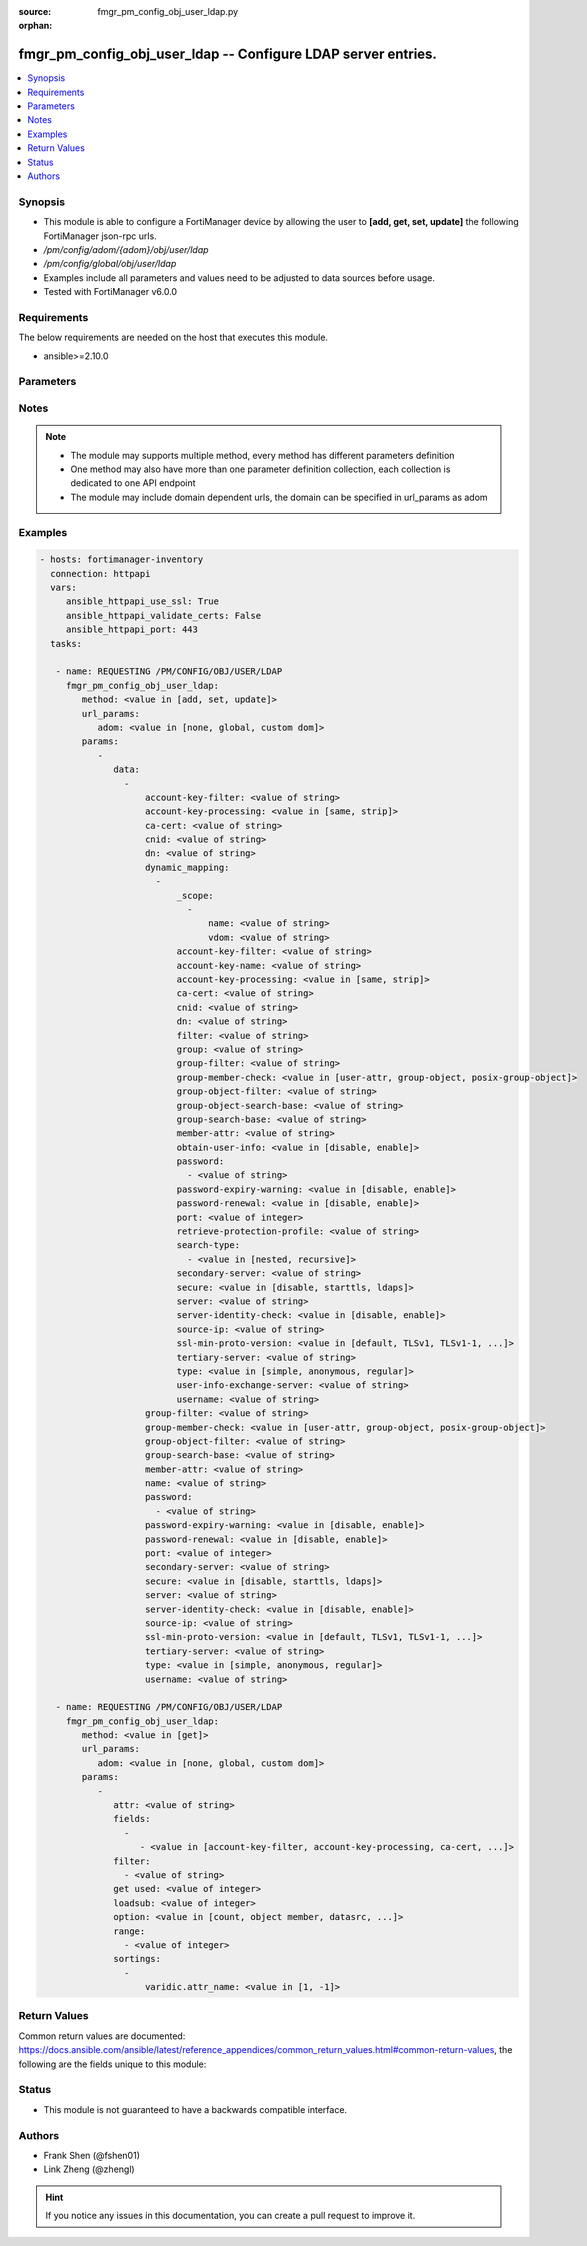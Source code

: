 :source: fmgr_pm_config_obj_user_ldap.py

:orphan:

.. _fmgr_pm_config_obj_user_ldap:

fmgr_pm_config_obj_user_ldap -- Configure LDAP server entries.
++++++++++++++++++++++++++++++++++++++++++++++++++++++++++++++

.. versionadded:: 2.10

.. contents::
   :local:
   :depth: 1


Synopsis
--------

- This module is able to configure a FortiManager device by allowing the user to **[add, get, set, update]** the following FortiManager json-rpc urls.
- `/pm/config/adom/{adom}/obj/user/ldap`
- `/pm/config/global/obj/user/ldap`
- Examples include all parameters and values need to be adjusted to data sources before usage.
- Tested with FortiManager v6.0.0


Requirements
------------
The below requirements are needed on the host that executes this module.

- ansible>=2.10.0



Parameters
----------

.. raw:: html

 <ul>
 <li><span class="li-head">url_params</span> - parameters in url path <span class="li-normal">type: dict</span> <span class="li-required">required: true</span></li>
 <ul class="ul-self">
 <li><span class="li-head">adom</span> - the domain prefix <span class="li-normal">type: str</span> <span class="li-normal"> choices: none, global, custom dom</span></li>
 </ul>
 <li><span class="li-head">parameters for method: [add, set, update]</span> - Configure LDAP server entries.</li>
 <ul class="ul-self">
 <li><span class="li-head">data</span> - No description for the parameter <span class="li-normal">type: array</span> <ul class="ul-self">
 <li><span class="li-head">account-key-filter</span> - Account key filter, using the UPN as the search filter. <span class="li-normal">type: str</span> </li>
 <li><span class="li-head">account-key-processing</span> - Account key processing operation, either keep or strip domain string of UPN in the token. <span class="li-normal">type: str</span>  <span class="li-normal">choices: [same, strip]</span> </li>
 <li><span class="li-head">ca-cert</span> - CA certificate name. <span class="li-normal">type: str</span> </li>
 <li><span class="li-head">cnid</span> - Common name identifier for the LDAP server. <span class="li-normal">type: str</span> </li>
 <li><span class="li-head">dn</span> - Distinguished name used to look up entries on the LDAP server. <span class="li-normal">type: str</span> </li>
 <li><span class="li-head">dynamic_mapping</span> - No description for the parameter <span class="li-normal">type: array</span> <ul class="ul-self">
 <li><span class="li-head">_scope</span> - No description for the parameter <span class="li-normal">type: array</span> <ul class="ul-self">
 <li><span class="li-head">name</span> - No description for the parameter <span class="li-normal">type: str</span> </li>
 <li><span class="li-head">vdom</span> - No description for the parameter <span class="li-normal">type: str</span> </li>
 </ul>
 <li><span class="li-head">account-key-filter</span> - No description for the parameter <span class="li-normal">type: str</span> </li>
 <li><span class="li-head">account-key-name</span> - No description for the parameter <span class="li-normal">type: str</span> </li>
 <li><span class="li-head">account-key-processing</span> - No description for the parameter <span class="li-normal">type: str</span>  <span class="li-normal">choices: [same, strip]</span> </li>
 <li><span class="li-head">ca-cert</span> - No description for the parameter <span class="li-normal">type: str</span> </li>
 <li><span class="li-head">cnid</span> - No description for the parameter <span class="li-normal">type: str</span> </li>
 <li><span class="li-head">dn</span> - No description for the parameter <span class="li-normal">type: str</span> </li>
 <li><span class="li-head">filter</span> - No description for the parameter <span class="li-normal">type: str</span> </li>
 <li><span class="li-head">group</span> - No description for the parameter <span class="li-normal">type: str</span> </li>
 <li><span class="li-head">group-filter</span> - No description for the parameter <span class="li-normal">type: str</span> </li>
 <li><span class="li-head">group-member-check</span> - No description for the parameter <span class="li-normal">type: str</span>  <span class="li-normal">choices: [user-attr, group-object, posix-group-object]</span> </li>
 <li><span class="li-head">group-object-filter</span> - No description for the parameter <span class="li-normal">type: str</span> </li>
 <li><span class="li-head">group-object-search-base</span> - No description for the parameter <span class="li-normal">type: str</span> </li>
 <li><span class="li-head">group-search-base</span> - No description for the parameter <span class="li-normal">type: str</span> </li>
 <li><span class="li-head">member-attr</span> - No description for the parameter <span class="li-normal">type: str</span> </li>
 <li><span class="li-head">obtain-user-info</span> - No description for the parameter <span class="li-normal">type: str</span>  <span class="li-normal">choices: [disable, enable]</span> </li>
 <li><span class="li-head">password</span> - No description for the parameter <span class="li-normal">type: array</span> <ul class="ul-self">
 <li><span class="li-head">{no-name}</span> - No description for the parameter <span class="li-normal">type: str</span> </li>
 </ul>
 <li><span class="li-head">password-expiry-warning</span> - No description for the parameter <span class="li-normal">type: str</span>  <span class="li-normal">choices: [disable, enable]</span> </li>
 <li><span class="li-head">password-renewal</span> - No description for the parameter <span class="li-normal">type: str</span>  <span class="li-normal">choices: [disable, enable]</span> </li>
 <li><span class="li-head">port</span> - No description for the parameter <span class="li-normal">type: int</span> </li>
 <li><span class="li-head">retrieve-protection-profile</span> - No description for the parameter <span class="li-normal">type: str</span> </li>
 <li><span class="li-head">search-type</span> - No description for the parameter <span class="li-normal">type: array</span> <ul class="ul-self">
 <li><span class="li-head">{no-name}</span> - No description for the parameter <span class="li-normal">type: str</span>  <span class="li-normal">choices: [nested, recursive]</span> </li>
 </ul>
 <li><span class="li-head">secondary-server</span> - No description for the parameter <span class="li-normal">type: str</span> </li>
 <li><span class="li-head">secure</span> - No description for the parameter <span class="li-normal">type: str</span>  <span class="li-normal">choices: [disable, starttls, ldaps]</span> </li>
 <li><span class="li-head">server</span> - No description for the parameter <span class="li-normal">type: str</span> </li>
 <li><span class="li-head">server-identity-check</span> - No description for the parameter <span class="li-normal">type: str</span>  <span class="li-normal">choices: [disable, enable]</span> </li>
 <li><span class="li-head">source-ip</span> - No description for the parameter <span class="li-normal">type: str</span> </li>
 <li><span class="li-head">ssl-min-proto-version</span> - No description for the parameter <span class="li-normal">type: str</span>  <span class="li-normal">choices: [default, TLSv1, TLSv1-1, TLSv1-2, SSLv3]</span> </li>
 <li><span class="li-head">tertiary-server</span> - No description for the parameter <span class="li-normal">type: str</span> </li>
 <li><span class="li-head">type</span> - No description for the parameter <span class="li-normal">type: str</span>  <span class="li-normal">choices: [simple, anonymous, regular]</span> </li>
 <li><span class="li-head">user-info-exchange-server</span> - No description for the parameter <span class="li-normal">type: str</span> </li>
 <li><span class="li-head">username</span> - No description for the parameter <span class="li-normal">type: str</span> </li>
 </ul>
 <li><span class="li-head">group-filter</span> - Filter used for group matching. <span class="li-normal">type: str</span> </li>
 <li><span class="li-head">group-member-check</span> - Group member checking methods. <span class="li-normal">type: str</span>  <span class="li-normal">choices: [user-attr, group-object, posix-group-object]</span> </li>
 <li><span class="li-head">group-object-filter</span> - Filter used for group searching. <span class="li-normal">type: str</span> </li>
 <li><span class="li-head">group-search-base</span> - Search base used for group searching. <span class="li-normal">type: str</span> </li>
 <li><span class="li-head">member-attr</span> - Name of attribute from which to get group membership. <span class="li-normal">type: str</span> </li>
 <li><span class="li-head">name</span> - LDAP server entry name. <span class="li-normal">type: str</span> </li>
 <li><span class="li-head">password</span> - No description for the parameter <span class="li-normal">type: array</span> <ul class="ul-self">
 <li><span class="li-head">{no-name}</span> - No description for the parameter <span class="li-normal">type: str</span> </li>
 </ul>
 <li><span class="li-head">password-expiry-warning</span> - Enable/disable password expiry warnings. <span class="li-normal">type: str</span>  <span class="li-normal">choices: [disable, enable]</span> </li>
 <li><span class="li-head">password-renewal</span> - Enable/disable online password renewal. <span class="li-normal">type: str</span>  <span class="li-normal">choices: [disable, enable]</span> </li>
 <li><span class="li-head">port</span> - Port to be used for communication with the LDAP server (default = 389). <span class="li-normal">type: int</span> </li>
 <li><span class="li-head">secondary-server</span> - Secondary LDAP server CN domain name or IP. <span class="li-normal">type: str</span> </li>
 <li><span class="li-head">secure</span> - Port to be used for authentication. <span class="li-normal">type: str</span>  <span class="li-normal">choices: [disable, starttls, ldaps]</span> </li>
 <li><span class="li-head">server</span> - LDAP server CN domain name or IP. <span class="li-normal">type: str</span> </li>
 <li><span class="li-head">server-identity-check</span> - Enable/disable LDAP server identity check (verify server domain name/IP address against the server certificate). <span class="li-normal">type: str</span>  <span class="li-normal">choices: [disable, enable]</span> </li>
 <li><span class="li-head">source-ip</span> - Source IP for communications to LDAP server. <span class="li-normal">type: str</span> </li>
 <li><span class="li-head">ssl-min-proto-version</span> - Minimum supported protocol version for SSL/TLS connections (default is to follow system global setting). <span class="li-normal">type: str</span>  <span class="li-normal">choices: [default, TLSv1, TLSv1-1, TLSv1-2, SSLv3]</span> </li>
 <li><span class="li-head">tertiary-server</span> - Tertiary LDAP server CN domain name or IP. <span class="li-normal">type: str</span> </li>
 <li><span class="li-head">type</span> - Authentication type for LDAP searches. <span class="li-normal">type: str</span>  <span class="li-normal">choices: [simple, anonymous, regular]</span> </li>
 <li><span class="li-head">username</span> - Username (full DN) for initial binding. <span class="li-normal">type: str</span> </li>
 </ul>
 </ul>
 <li><span class="li-head">parameters for method: [get]</span> - Configure LDAP server entries.</li>
 <ul class="ul-self">
 <li><span class="li-head">attr</span> - The name of the attribute to retrieve its datasource. <span class="li-normal">type: str</span> </li>
 <li><span class="li-head">fields</span> - No description for the parameter <span class="li-normal">type: array</span> <ul class="ul-self">
 <li><span class="li-head">{no-name}</span> - No description for the parameter <span class="li-normal">type: array</span> <ul class="ul-self">
 <li><span class="li-head">{no-name}</span> - No description for the parameter <span class="li-normal">type: str</span>  <span class="li-normal">choices: [account-key-filter, account-key-processing, ca-cert, cnid, dn, group-filter, group-member-check, group-object-filter, group-search-base, member-attr, name, password, password-expiry-warning, password-renewal, port, secondary-server, secure, server, server-identity-check, source-ip, ssl-min-proto-version, tertiary-server, type, username]</span> </li>
 </ul>
 </ul>
 <li><span class="li-head">filter</span> - No description for the parameter <span class="li-normal">type: array</span> <ul class="ul-self">
 <li><span class="li-head">{no-name}</span> - No description for the parameter <span class="li-normal">type: str</span> </li>
 </ul>
 <li><span class="li-head">get used</span> - No description for the parameter <span class="li-normal">type: int</span> </li>
 <li><span class="li-head">loadsub</span> - Enable or disable the return of any sub-objects. <span class="li-normal">type: int</span> </li>
 <li><span class="li-head">option</span> - Set fetch option for the request. <span class="li-normal">type: str</span>  <span class="li-normal">choices: [count, object member, datasrc, get reserved, syntax]</span> </li>
 <li><span class="li-head">range</span> - No description for the parameter <span class="li-normal">type: array</span> <ul class="ul-self">
 <li><span class="li-head">{no-name}</span> - No description for the parameter <span class="li-normal">type: int</span> </li>
 </ul>
 <li><span class="li-head">sortings</span> - No description for the parameter <span class="li-normal">type: array</span> <ul class="ul-self">
 <li><span class="li-head">{attr_name}</span> - No description for the parameter <span class="li-normal">type: int</span>  <span class="li-normal">choices: [1, -1]</span> </li>
 </ul>
 </ul>
 </ul>






Notes
-----
.. note::

   - The module may supports multiple method, every method has different parameters definition

   - One method may also have more than one parameter definition collection, each collection is dedicated to one API endpoint

   - The module may include domain dependent urls, the domain can be specified in url_params as adom

Examples
--------

.. code-block:: yaml+jinja

 - hosts: fortimanager-inventory
   connection: httpapi
   vars:
      ansible_httpapi_use_ssl: True
      ansible_httpapi_validate_certs: False
      ansible_httpapi_port: 443
   tasks:

    - name: REQUESTING /PM/CONFIG/OBJ/USER/LDAP
      fmgr_pm_config_obj_user_ldap:
         method: <value in [add, set, update]>
         url_params:
            adom: <value in [none, global, custom dom]>
         params:
            -
               data:
                 -
                     account-key-filter: <value of string>
                     account-key-processing: <value in [same, strip]>
                     ca-cert: <value of string>
                     cnid: <value of string>
                     dn: <value of string>
                     dynamic_mapping:
                       -
                           _scope:
                             -
                                 name: <value of string>
                                 vdom: <value of string>
                           account-key-filter: <value of string>
                           account-key-name: <value of string>
                           account-key-processing: <value in [same, strip]>
                           ca-cert: <value of string>
                           cnid: <value of string>
                           dn: <value of string>
                           filter: <value of string>
                           group: <value of string>
                           group-filter: <value of string>
                           group-member-check: <value in [user-attr, group-object, posix-group-object]>
                           group-object-filter: <value of string>
                           group-object-search-base: <value of string>
                           group-search-base: <value of string>
                           member-attr: <value of string>
                           obtain-user-info: <value in [disable, enable]>
                           password:
                             - <value of string>
                           password-expiry-warning: <value in [disable, enable]>
                           password-renewal: <value in [disable, enable]>
                           port: <value of integer>
                           retrieve-protection-profile: <value of string>
                           search-type:
                             - <value in [nested, recursive]>
                           secondary-server: <value of string>
                           secure: <value in [disable, starttls, ldaps]>
                           server: <value of string>
                           server-identity-check: <value in [disable, enable]>
                           source-ip: <value of string>
                           ssl-min-proto-version: <value in [default, TLSv1, TLSv1-1, ...]>
                           tertiary-server: <value of string>
                           type: <value in [simple, anonymous, regular]>
                           user-info-exchange-server: <value of string>
                           username: <value of string>
                     group-filter: <value of string>
                     group-member-check: <value in [user-attr, group-object, posix-group-object]>
                     group-object-filter: <value of string>
                     group-search-base: <value of string>
                     member-attr: <value of string>
                     name: <value of string>
                     password:
                       - <value of string>
                     password-expiry-warning: <value in [disable, enable]>
                     password-renewal: <value in [disable, enable]>
                     port: <value of integer>
                     secondary-server: <value of string>
                     secure: <value in [disable, starttls, ldaps]>
                     server: <value of string>
                     server-identity-check: <value in [disable, enable]>
                     source-ip: <value of string>
                     ssl-min-proto-version: <value in [default, TLSv1, TLSv1-1, ...]>
                     tertiary-server: <value of string>
                     type: <value in [simple, anonymous, regular]>
                     username: <value of string>

    - name: REQUESTING /PM/CONFIG/OBJ/USER/LDAP
      fmgr_pm_config_obj_user_ldap:
         method: <value in [get]>
         url_params:
            adom: <value in [none, global, custom dom]>
         params:
            -
               attr: <value of string>
               fields:
                 -
                    - <value in [account-key-filter, account-key-processing, ca-cert, ...]>
               filter:
                 - <value of string>
               get used: <value of integer>
               loadsub: <value of integer>
               option: <value in [count, object member, datasrc, ...]>
               range:
                 - <value of integer>
               sortings:
                 -
                     varidic.attr_name: <value in [1, -1]>



Return Values
-------------


Common return values are documented: https://docs.ansible.com/ansible/latest/reference_appendices/common_return_values.html#common-return-values, the following are the fields unique to this module:


.. raw:: html

 <ul>
 <li><span class="li-return"> return values for method: [add, set, update]</span> </li>
 <ul class="ul-self">
 <li><span class="li-return">status</span>
 - No description for the parameter <span class="li-normal">type: dict</span> <ul class="ul-self">
 <li> <span class="li-return"> code </span> - No description for the parameter <span class="li-normal">type: int</span>  </li>
 <li> <span class="li-return"> message </span> - No description for the parameter <span class="li-normal">type: str</span>  </li>
 </ul>
 <li><span class="li-return">url</span>
 - No description for the parameter <span class="li-normal">type: str</span>  <span class="li-normal">example: /pm/config/adom/{adom}/obj/user/ldap</span>  </li>
 </ul>
 <li><span class="li-return"> return values for method: [get]</span> </li>
 <ul class="ul-self">
 <li><span class="li-return">data</span>
 - No description for the parameter <span class="li-normal">type: array</span> <ul class="ul-self">
 <li> <span class="li-return"> account-key-filter </span> - Account key filter, using the UPN as the search filter. <span class="li-normal">type: str</span>  </li>
 <li> <span class="li-return"> account-key-processing </span> - Account key processing operation, either keep or strip domain string of UPN in the token. <span class="li-normal">type: str</span>  </li>
 <li> <span class="li-return"> ca-cert </span> - CA certificate name. <span class="li-normal">type: str</span>  </li>
 <li> <span class="li-return"> cnid </span> - Common name identifier for the LDAP server. <span class="li-normal">type: str</span>  </li>
 <li> <span class="li-return"> dn </span> - Distinguished name used to look up entries on the LDAP server. <span class="li-normal">type: str</span>  </li>
 <li> <span class="li-return"> dynamic_mapping </span> - No description for the parameter <span class="li-normal">type: array</span> <ul class="ul-self">
 <li> <span class="li-return"> _scope </span> - No description for the parameter <span class="li-normal">type: array</span> <ul class="ul-self">
 <li> <span class="li-return"> name </span> - No description for the parameter <span class="li-normal">type: str</span>  </li>
 <li> <span class="li-return"> vdom </span> - No description for the parameter <span class="li-normal">type: str</span>  </li>
 </ul>
 <li> <span class="li-return"> account-key-filter </span> - No description for the parameter <span class="li-normal">type: str</span>  </li>
 <li> <span class="li-return"> account-key-name </span> - No description for the parameter <span class="li-normal">type: str</span>  </li>
 <li> <span class="li-return"> account-key-processing </span> - No description for the parameter <span class="li-normal">type: str</span>  </li>
 <li> <span class="li-return"> ca-cert </span> - No description for the parameter <span class="li-normal">type: str</span>  </li>
 <li> <span class="li-return"> cnid </span> - No description for the parameter <span class="li-normal">type: str</span>  </li>
 <li> <span class="li-return"> dn </span> - No description for the parameter <span class="li-normal">type: str</span>  </li>
 <li> <span class="li-return"> filter </span> - No description for the parameter <span class="li-normal">type: str</span>  </li>
 <li> <span class="li-return"> group </span> - No description for the parameter <span class="li-normal">type: str</span>  </li>
 <li> <span class="li-return"> group-filter </span> - No description for the parameter <span class="li-normal">type: str</span>  </li>
 <li> <span class="li-return"> group-member-check </span> - No description for the parameter <span class="li-normal">type: str</span>  </li>
 <li> <span class="li-return"> group-object-filter </span> - No description for the parameter <span class="li-normal">type: str</span>  </li>
 <li> <span class="li-return"> group-object-search-base </span> - No description for the parameter <span class="li-normal">type: str</span>  </li>
 <li> <span class="li-return"> group-search-base </span> - No description for the parameter <span class="li-normal">type: str</span>  </li>
 <li> <span class="li-return"> member-attr </span> - No description for the parameter <span class="li-normal">type: str</span>  </li>
 <li> <span class="li-return"> obtain-user-info </span> - No description for the parameter <span class="li-normal">type: str</span>  </li>
 <li> <span class="li-return"> password </span> - No description for the parameter <span class="li-normal">type: array</span> <ul class="ul-self">
 <li><span class="li-return">{no-name}</span> - No description for the parameter <span class="li-normal">type: str</span>  </li>
 </ul>
 <li> <span class="li-return"> password-expiry-warning </span> - No description for the parameter <span class="li-normal">type: str</span>  </li>
 <li> <span class="li-return"> password-renewal </span> - No description for the parameter <span class="li-normal">type: str</span>  </li>
 <li> <span class="li-return"> port </span> - No description for the parameter <span class="li-normal">type: int</span>  </li>
 <li> <span class="li-return"> retrieve-protection-profile </span> - No description for the parameter <span class="li-normal">type: str</span>  </li>
 <li> <span class="li-return"> search-type </span> - No description for the parameter <span class="li-normal">type: array</span> <ul class="ul-self">
 <li><span class="li-return">{no-name}</span> - No description for the parameter <span class="li-normal">type: str</span>  </li>
 </ul>
 <li> <span class="li-return"> secondary-server </span> - No description for the parameter <span class="li-normal">type: str</span>  </li>
 <li> <span class="li-return"> secure </span> - No description for the parameter <span class="li-normal">type: str</span>  </li>
 <li> <span class="li-return"> server </span> - No description for the parameter <span class="li-normal">type: str</span>  </li>
 <li> <span class="li-return"> server-identity-check </span> - No description for the parameter <span class="li-normal">type: str</span>  </li>
 <li> <span class="li-return"> source-ip </span> - No description for the parameter <span class="li-normal">type: str</span>  </li>
 <li> <span class="li-return"> ssl-min-proto-version </span> - No description for the parameter <span class="li-normal">type: str</span>  </li>
 <li> <span class="li-return"> tertiary-server </span> - No description for the parameter <span class="li-normal">type: str</span>  </li>
 <li> <span class="li-return"> type </span> - No description for the parameter <span class="li-normal">type: str</span>  </li>
 <li> <span class="li-return"> user-info-exchange-server </span> - No description for the parameter <span class="li-normal">type: str</span>  </li>
 <li> <span class="li-return"> username </span> - No description for the parameter <span class="li-normal">type: str</span>  </li>
 </ul>
 <li> <span class="li-return"> group-filter </span> - Filter used for group matching. <span class="li-normal">type: str</span>  </li>
 <li> <span class="li-return"> group-member-check </span> - Group member checking methods. <span class="li-normal">type: str</span>  </li>
 <li> <span class="li-return"> group-object-filter </span> - Filter used for group searching. <span class="li-normal">type: str</span>  </li>
 <li> <span class="li-return"> group-search-base </span> - Search base used for group searching. <span class="li-normal">type: str</span>  </li>
 <li> <span class="li-return"> member-attr </span> - Name of attribute from which to get group membership. <span class="li-normal">type: str</span>  </li>
 <li> <span class="li-return"> name </span> - LDAP server entry name. <span class="li-normal">type: str</span>  </li>
 <li> <span class="li-return"> password </span> - No description for the parameter <span class="li-normal">type: array</span> <ul class="ul-self">
 <li><span class="li-return">{no-name}</span> - No description for the parameter <span class="li-normal">type: str</span>  </li>
 </ul>
 <li> <span class="li-return"> password-expiry-warning </span> - Enable/disable password expiry warnings. <span class="li-normal">type: str</span>  </li>
 <li> <span class="li-return"> password-renewal </span> - Enable/disable online password renewal. <span class="li-normal">type: str</span>  </li>
 <li> <span class="li-return"> port </span> - Port to be used for communication with the LDAP server (default = 389). <span class="li-normal">type: int</span>  </li>
 <li> <span class="li-return"> secondary-server </span> - Secondary LDAP server CN domain name or IP. <span class="li-normal">type: str</span>  </li>
 <li> <span class="li-return"> secure </span> - Port to be used for authentication. <span class="li-normal">type: str</span>  </li>
 <li> <span class="li-return"> server </span> - LDAP server CN domain name or IP. <span class="li-normal">type: str</span>  </li>
 <li> <span class="li-return"> server-identity-check </span> - Enable/disable LDAP server identity check (verify server domain name/IP address against the server certificate). <span class="li-normal">type: str</span>  </li>
 <li> <span class="li-return"> source-ip </span> - Source IP for communications to LDAP server. <span class="li-normal">type: str</span>  </li>
 <li> <span class="li-return"> ssl-min-proto-version </span> - Minimum supported protocol version for SSL/TLS connections (default is to follow system global setting). <span class="li-normal">type: str</span>  </li>
 <li> <span class="li-return"> tertiary-server </span> - Tertiary LDAP server CN domain name or IP. <span class="li-normal">type: str</span>  </li>
 <li> <span class="li-return"> type </span> - Authentication type for LDAP searches. <span class="li-normal">type: str</span>  </li>
 <li> <span class="li-return"> username </span> - Username (full DN) for initial binding. <span class="li-normal">type: str</span>  </li>
 </ul>
 <li><span class="li-return">status</span>
 - No description for the parameter <span class="li-normal">type: dict</span> <ul class="ul-self">
 <li> <span class="li-return"> code </span> - No description for the parameter <span class="li-normal">type: int</span>  </li>
 <li> <span class="li-return"> message </span> - No description for the parameter <span class="li-normal">type: str</span>  </li>
 </ul>
 <li><span class="li-return">url</span>
 - No description for the parameter <span class="li-normal">type: str</span>  <span class="li-normal">example: /pm/config/adom/{adom}/obj/user/ldap</span>  </li>
 </ul>
 </ul>





Status
------

- This module is not guaranteed to have a backwards compatible interface.


Authors
-------

- Frank Shen (@fshen01)
- Link Zheng (@zhengl)


.. hint::

    If you notice any issues in this documentation, you can create a pull request to improve it.



